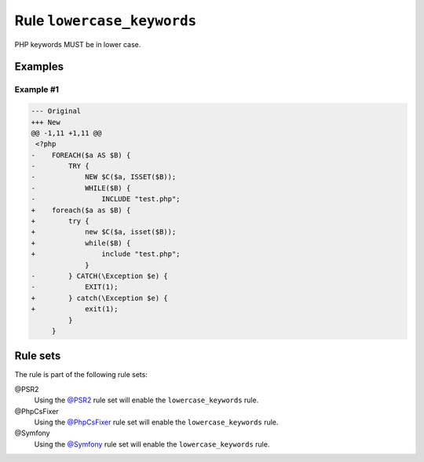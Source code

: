 ===========================
Rule ``lowercase_keywords``
===========================

PHP keywords MUST be in lower case.

Examples
--------

Example #1
~~~~~~~~~~

.. code-block:: diff

   --- Original
   +++ New
   @@ -1,11 +1,11 @@
    <?php
   -    FOREACH($a AS $B) {
   -        TRY {
   -            NEW $C($a, ISSET($B));
   -            WHILE($B) {
   -                INCLUDE "test.php";
   +    foreach($a as $B) {
   +        try {
   +            new $C($a, isset($B));
   +            while($B) {
   +                include "test.php";
                }
   -        } CATCH(\Exception $e) {
   -            EXIT(1);
   +        } catch(\Exception $e) {
   +            exit(1);
            }
        }

Rule sets
---------

The rule is part of the following rule sets:

@PSR2
  Using the `@PSR2 <./../../ruleSets/PSR2.rst>`_ rule set will enable the ``lowercase_keywords`` rule.

@PhpCsFixer
  Using the `@PhpCsFixer <./../../ruleSets/PhpCsFixer.rst>`_ rule set will enable the ``lowercase_keywords`` rule.

@Symfony
  Using the `@Symfony <./../../ruleSets/Symfony.rst>`_ rule set will enable the ``lowercase_keywords`` rule.
